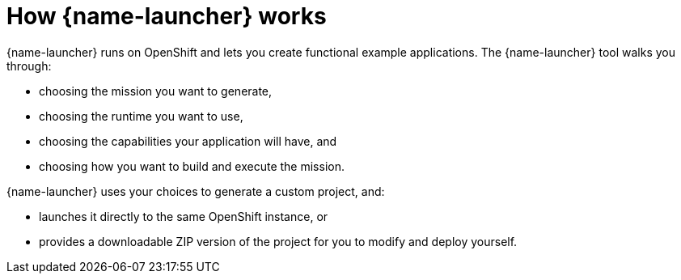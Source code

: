 [id='how-fabric8-launcher-works_{context}']
= How {name-launcher} works

{name-launcher} runs on OpenShift and lets you create functional example applications.
The {name-launcher} tool walks you through:

* choosing the mission you want to generate,
* choosing the runtime you want to use,
* choosing the capabilities your application will have, and
* choosing how you want to build and execute the mission.

{name-launcher} uses your choices to generate a custom project, and:

* launches it directly to the same OpenShift instance, or
* provides a downloadable ZIP version of the project for you to modify and deploy yourself.
